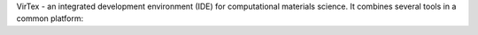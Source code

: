 VirTex - an integrated development environment (IDE) for computational materials science. It combines several tools in a common platform:

